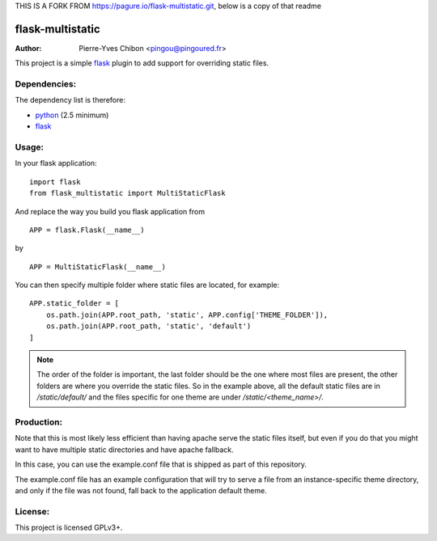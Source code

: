 THIS IS A FORK FROM https://pagure.io/flask-multistatic.git, below is a copy of that readme

flask-multistatic
=================

:Author: Pierre-Yves Chibon <pingou@pingoured.fr>


This project is a simple `flask`_ plugin to add support for overriding static
files.

Dependencies:
-------------
.. _python: http://www.python.org
.. _Flask: http://flask.pocoo.org/

The dependency list is therefore:

- `python`_ (2.5 minimum)
- `flask`_


Usage:
------

In your flask application:

::

  import flask
  from flask_multistatic import MultiStaticFlask

And replace the way you build you flask application from

::

  APP = flask.Flask(__name__)

by

::

  APP = MultiStaticFlask(__name__)

You can then specify multiple folder where static files are located, for
example:

::

    APP.static_folder = [
        os.path.join(APP.root_path, 'static', APP.config['THEME_FOLDER']),
        os.path.join(APP.root_path, 'static', 'default')
    ]

.. note:: The order of the folder is important, the last folder should be the one
        where most files are present, the other folders are where you override
        the static files.
        So in the example above, all the default static files are in
        `/static/default/` and the files specific for one theme are under
        `/static/<theme_name>/`.


Production:
-----------

Note that this is most likely less efficient than having apache serve the static
files itself, but even if you do that you might want to have multiple static
directories and have apache fallback.

In this case, you can use the example.conf file that is shipped as part of this
repository.

The example.conf file has an example configuration that will try to serve a file
from an instance-specific theme directory, and only if the file was not found, fall
back to the application default theme.


License:
--------

This project is licensed GPLv3+.
